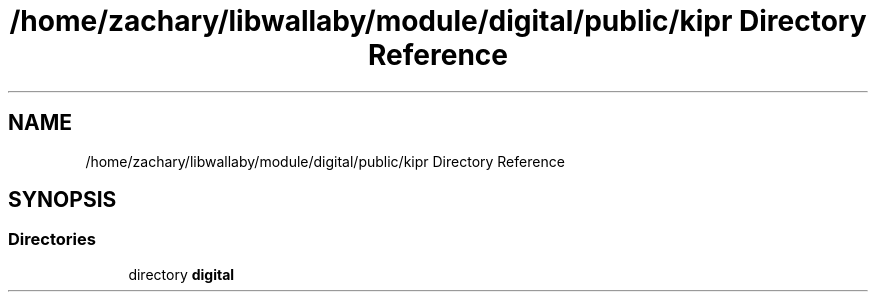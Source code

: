 .TH "/home/zachary/libwallaby/module/digital/public/kipr Directory Reference" 3 "Mon Sep 12 2022" "Version 1.0.0" "libkipr" \" -*- nroff -*-
.ad l
.nh
.SH NAME
/home/zachary/libwallaby/module/digital/public/kipr Directory Reference
.SH SYNOPSIS
.br
.PP
.SS "Directories"

.in +1c
.ti -1c
.RI "directory \fBdigital\fP"
.br
.in -1c
